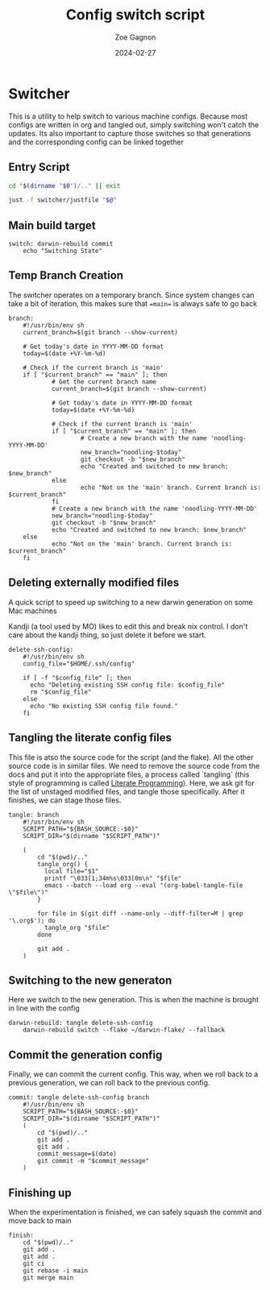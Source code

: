 
#+title: Config switch script
#+author: Zoe Gagnon
#+date:  2024-02-27

* Switcher

This is a utility to help switch to various machine configs. Because
most configs are written in org and tangled out, simply switching
won't catch the updates. Its also important to capture those switches
so that generations and the corresponding config can be linked together

** Entry Script
#+begin_src bash :tangle switcher
cd "$(dirname "$0")/.." || exit

just -f switcher/justfile "$@"
#+end_src

** Main build target

#+begin_src just :tangle justfile
switch: darwin-rebuild commit
    echo "Switching State"
#+end_src

** Temp Branch Creation

The switcher operates on a temporary branch. Since system changes
can take a bit of iteration, this makes sure that ==main== is always
safe to go back

#+begin_src just :tangle justfile
branch:
    #!/usr/bin/env sh
    current_branch=$(git branch --show-current)

    # Get today's date in YYYY-MM-DD format
    today=$(date +%Y-%m-%d)

    # Check if the current branch is 'main'
    if [ "$current_branch" == "main" ]; then
            # Get the current branch name
            current_branch=$(git branch --show-current)

            # Get today's date in YYYY-MM-DD format
            today=$(date +%Y-%m-%d)

            # Check if the current branch is 'main'
            if [ "$current_branch" == "main" ]; then
                    # Create a new branch with the name 'noodling-YYYY-MM-DD'
                    new_branch="noodling-$today"
                    git checkout -b "$new_branch"
                    echo "Created and switched to new branch: $new_branch"
            else
                    echo "Not on the 'main' branch. Current branch is: $current_branch"
            fi
            # Create a new branch with the name 'noodling-YYYY-MM-DD'
            new_branch="noodling-$today"
            git checkout -b "$new_branch"
            echo "Created and switched to new branch: $new_branch"
    else
            echo "Not on the 'main' branch. Current branch is: $current_branch"
    fi
#+end_src

** Deleting externally modified files
A quick script to speed up switching to a new darwin generation on some Mac machines

Kandji (a tool used by MO) likes to edit this and break nix control. I don't care about the kandji thing,
so just delete it before we start.
#+begin_src just :tangle justfile
delete-ssh-config:
    #!/usr/bin/env sh
    config_file="$HOME/.ssh/config"

    if [ -f "$config_file" ]; then
      echo "Deleting existing SSH config file: $config_file"
      rm "$config_file"
    else
      echo "No existing SSH config file found."
    fi
#+end_src

** Tangling the literate config files
This file is atso the source code for the script (and the flake). All the other source code is in
similar files. We need to remove the source code from the docs and put it into the appropriate files,
a process called `tangling` (this style of programming is called [[https://en.wikipedia.org/wiki/Literate_programming][Literate Programming]]). Here, we ask
git for the list of unstaged modified files, and tangle those specifically. After it finishes, we can stage
those files.

#+begin_src just :tangle justfile
tangle: branch
    #!/usr/bin/env sh
    SCRIPT_PATH="${BASH_SOURCE:-$0}"
    SCRIPT_DIR="$(dirname "$SCRIPT_PATH")"

    (
        cd "$(pwd)/.."
        tangle_org() {
          local file="$1"
          printf "\033[1;34m%s\033[0m\n" "$file"
          emacs --batch --load org --eval "(org-babel-tangle-file \"$file\")"
        }

        for file in $(git diff --name-only --diff-filter=M | grep '\.org$'); do
          tangle_org "$file"
        done

        git add .
    )
#+end_src

** Switching to the new generaton

Here we switch to the new generation. This is when the machine is brought in line with the config
#+begin_src just :tangle justfile
darwin-rebuild: tangle delete-ssh-config
    darwin-rebuild switch --flake ~/darwin-flake/ --fallback
#+end_src

** Commit the generation config

Finally, we can commit the current config. This way, when we roll back to a previous generation, we can
roll back to the previous config.
#+begin_src just :tangle justfile
commit: tangle delete-ssh-config branch
    #!/usr/bin/env sh
    SCRIPT_PATH="${BASH_SOURCE:-$0}"
    SCRIPT_DIR="$(dirname "$SCRIPT_PATH")"
    (
        cd "$(pwd)/.."
        git add .
        git add .
        commit_message=$(date)
        git commit -m "$commit_message"
    )
#+end_src

** Finishing up

When the experimentation is finished, we can safely squash the commit and move back to main

#+begin_src just :tangle justfile
finish:
    cd "$(pwd)/.."
    git add .
    git add .
    git ci
    git rebase -i main
    git merge main
#+end_src
